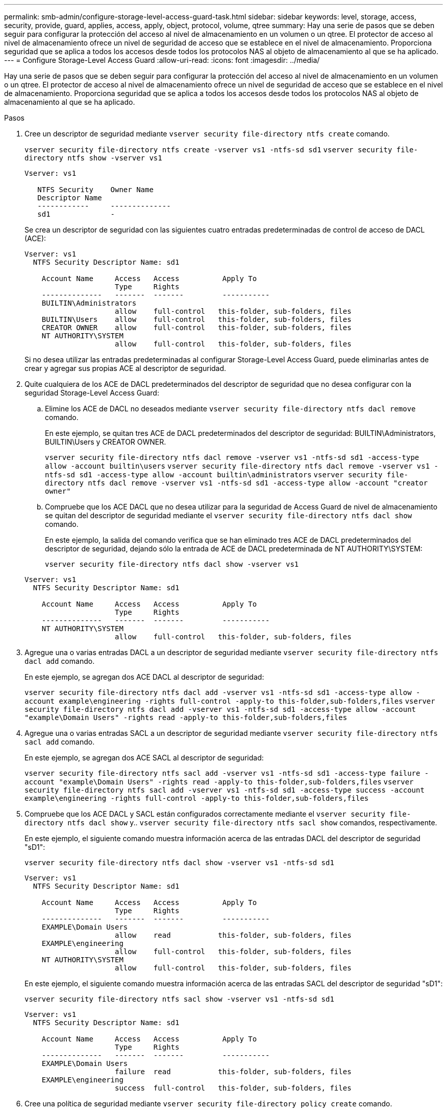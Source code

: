 ---
permalink: smb-admin/configure-storage-level-access-guard-task.html 
sidebar: sidebar 
keywords: level, storage, access, security, provide, guard, applies, access, apply, object, protocol, volume, qtree 
summary: Hay una serie de pasos que se deben seguir para configurar la protección del acceso al nivel de almacenamiento en un volumen o un qtree. El protector de acceso al nivel de almacenamiento ofrece un nivel de seguridad de acceso que se establece en el nivel de almacenamiento. Proporciona seguridad que se aplica a todos los accesos desde todos los protocolos NAS al objeto de almacenamiento al que se ha aplicado. 
---
= Configure Storage-Level Access Guard
:allow-uri-read: 
:icons: font
:imagesdir: ../media/


[role="lead"]
Hay una serie de pasos que se deben seguir para configurar la protección del acceso al nivel de almacenamiento en un volumen o un qtree. El protector de acceso al nivel de almacenamiento ofrece un nivel de seguridad de acceso que se establece en el nivel de almacenamiento. Proporciona seguridad que se aplica a todos los accesos desde todos los protocolos NAS al objeto de almacenamiento al que se ha aplicado.

.Pasos
. Cree un descriptor de seguridad mediante `vserver security file-directory ntfs create` comando.
+
`vserver security file-directory ntfs create -vserver vs1 -ntfs-sd sd1` `vserver security file-directory ntfs show -vserver vs1`

+
[listing]
----

Vserver: vs1

   NTFS Security    Owner Name
   Descriptor Name
   ------------     --------------
   sd1              -
----
+
Se crea un descriptor de seguridad con las siguientes cuatro entradas predeterminadas de control de acceso de DACL (ACE):

+
[listing]
----

Vserver: vs1
  NTFS Security Descriptor Name: sd1

    Account Name     Access   Access          Apply To
                     Type     Rights
    --------------   -------  -------         -----------
    BUILTIN\Administrators
                     allow    full-control   this-folder, sub-folders, files
    BUILTIN\Users    allow    full-control   this-folder, sub-folders, files
    CREATOR OWNER    allow    full-control   this-folder, sub-folders, files
    NT AUTHORITY\SYSTEM
                     allow    full-control   this-folder, sub-folders, files
----
+
Si no desea utilizar las entradas predeterminadas al configurar Storage-Level Access Guard, puede eliminarlas antes de crear y agregar sus propias ACE al descriptor de seguridad.

. Quite cualquiera de los ACE de DACL predeterminados del descriptor de seguridad que no desea configurar con la seguridad Storage-Level Access Guard:
+
.. Elimine los ACE de DACL no deseados mediante `vserver security file-directory ntfs dacl remove` comando.
+
En este ejemplo, se quitan tres ACE de DACL predeterminados del descriptor de seguridad: BUILTIN\Administrators, BUILTIN\Users y CREATOR OWNER.

+
`vserver security file-directory ntfs dacl remove -vserver vs1 -ntfs-sd sd1 -access-type allow -account builtin\users` `vserver security file-directory ntfs dacl remove -vserver vs1 -ntfs-sd sd1 -access-type allow -account builtin\administrators` `vserver security file-directory ntfs dacl remove -vserver vs1 -ntfs-sd sd1 -access-type allow -account "creator owner"`

.. Compruebe que los ACE DACL que no desea utilizar para la seguridad de Access Guard de nivel de almacenamiento se quitan del descriptor de seguridad mediante el `vserver security file-directory ntfs dacl show` comando.
+
En este ejemplo, la salida del comando verifica que se han eliminado tres ACE de DACL predeterminados del descriptor de seguridad, dejando sólo la entrada de ACE de DACL predeterminada de NT AUTHORITY\SYSTEM:

+
`vserver security file-directory ntfs dacl show -vserver vs1`

+
[listing]
----

Vserver: vs1
  NTFS Security Descriptor Name: sd1

    Account Name     Access   Access          Apply To
                     Type     Rights
    --------------   -------  -------         -----------
    NT AUTHORITY\SYSTEM
                     allow    full-control   this-folder, sub-folders, files
----


. Agregue una o varias entradas DACL a un descriptor de seguridad mediante `vserver security file-directory ntfs dacl add` comando.
+
En este ejemplo, se agregan dos ACE DACL al descriptor de seguridad:

+
`vserver security file-directory ntfs dacl add -vserver vs1 -ntfs-sd sd1 -access-type allow -account example\engineering -rights full-control -apply-to this-folder,sub-folders,files` `vserver security file-directory ntfs dacl add -vserver vs1 -ntfs-sd sd1 -access-type allow -account "example\Domain Users" -rights read -apply-to this-folder,sub-folders,files`

. Agregue una o varias entradas SACL a un descriptor de seguridad mediante `vserver security file-directory ntfs sacl add` comando.
+
En este ejemplo, se agregan dos ACE SACL al descriptor de seguridad:

+
`vserver security file-directory ntfs sacl add -vserver vs1 -ntfs-sd sd1 -access-type failure -account "example\Domain Users" -rights read -apply-to this-folder,sub-folders,files` `vserver security file-directory ntfs sacl add -vserver vs1 -ntfs-sd sd1 -access-type success -account example\engineering -rights full-control -apply-to this-folder,sub-folders,files`

. Compruebe que los ACE DACL y SACL están configurados correctamente mediante el `vserver security file-directory ntfs dacl show` y.. `vserver security file-directory ntfs sacl show` comandos, respectivamente.
+
En este ejemplo, el siguiente comando muestra información acerca de las entradas DACL del descriptor de seguridad "sD1":

+
`vserver security file-directory ntfs dacl show -vserver vs1 -ntfs-sd sd1`

+
[listing]
----

Vserver: vs1
  NTFS Security Descriptor Name: sd1

    Account Name     Access   Access          Apply To
                     Type     Rights
    --------------   -------  -------         -----------
    EXAMPLE\Domain Users
                     allow    read           this-folder, sub-folders, files
    EXAMPLE\engineering
                     allow    full-control   this-folder, sub-folders, files
    NT AUTHORITY\SYSTEM
                     allow    full-control   this-folder, sub-folders, files
----
+
En este ejemplo, el siguiente comando muestra información acerca de las entradas SACL del descriptor de seguridad "sD1":

+
`vserver security file-directory ntfs sacl show -vserver vs1 -ntfs-sd sd1`

+
[listing]
----

Vserver: vs1
  NTFS Security Descriptor Name: sd1

    Account Name     Access   Access          Apply To
                     Type     Rights
    --------------   -------  -------         -----------
    EXAMPLE\Domain Users
                     failure  read           this-folder, sub-folders, files
    EXAMPLE\engineering
                     success  full-control   this-folder, sub-folders, files
----
. Cree una política de seguridad mediante `vserver security file-directory policy create` comando.
+
En el siguiente ejemplo se crea una directiva denominada «'póliza 1'»:

+
`vserver security file-directory policy create -vserver vs1 -policy-name policy1`

. Compruebe que la directiva está correctamente configurada mediante el `vserver security file-directory policy show` comando.
+
`vserver security file-directory policy show`

+
[listing]
----

   Vserver          Policy Name
   ------------     --------------
   vs1              policy1
----
. Agregue una tarea con un descriptor de seguridad asociado a la directiva de seguridad mediante `vserver security file-directory policy-task add` con el `-access-control` parámetro establecido en `slag`.
+
Aunque una directiva puede contener más de una tarea de Storage-Level Access Guard, no puede configurar una directiva para que contenga tareas de directorio de archivos y de Storage-Level Access Guard. Una política debe contener todas las tareas de Storage-Level Access Guard o todas las tareas de directorio de archivos.

+
En este ejemplo, se agrega una tarea a la política denominada "'poly1'", que se asigna al descriptor de seguridad "sD1". Está asignado a `/datavol1` ruta con el tipo de control de acceso establecido en "retardo".

+
`vserver security file-directory policy task add -vserver vs1 -policy-name policy1 -path /datavol1 -access-control slag -security-type ntfs -ntfs-mode propagate -ntfs-sd sd1`

. Compruebe que la tarea está configurada correctamente mediante el `vserver security file-directory policy task show` comando.
+
`vserver security file-directory policy task show -vserver vs1 -policy-name policy1`

+
[listing]
----

 Vserver: vs1
  Policy: policy1

   Index  File/Folder  Access           Security  NTFS       NTFS Security
          Path         Control          Type      Mode       Descriptor Name
   -----  -----------  ---------------  --------  ---------- ---------------
   1      /datavol1    slag             ntfs      propagate  sd1
----
. Aplique la directiva de seguridad de protección de acceso al nivel de almacenamiento mediante `vserver security file-directory apply` comando.
+
`vserver security file-directory apply -vserver vs1 -policy-name policy1`

+
El trabajo que se va a aplicar la directiva de seguridad está programado.

. Compruebe que la configuración de seguridad aplicada de la protección del acceso al nivel de almacenamiento sea correcta mediante `vserver security file-directory show` comando.
+
En este ejemplo, el resultado del comando muestra que la seguridad Storage-Level Access Guard se ha aplicado al volumen NTFS `/datavol1`. Aunque el DACL predeterminado que permite el control total para todos permanece, la seguridad de Storage-Level Access Guard restringe (y audita) el acceso a los grupos definidos en la configuración de Storage-Level Access Guard.

+
`vserver security file-directory show -vserver vs1 -path /datavol1`

+
[listing]
----

                Vserver: vs1
              File Path: /datavol1
      File Inode Number: 77
         Security Style: ntfs
        Effective Style: ntfs
         DOS Attributes: 10
 DOS Attributes in Text: ----D---
Expanded Dos Attributes: -
           Unix User Id: 0
          Unix Group Id: 0
         Unix Mode Bits: 777
 Unix Mode Bits in Text: rwxrwxrwx
                   ACLs: NTFS Security Descriptor
                         Control:0x8004
                         Owner:BUILTIN\Administrators
                         Group:BUILTIN\Administrators
                         DACL - ACEs
                           ALLOW-Everyone-0x1f01ff
                           ALLOW-Everyone-0x10000000-OI|CI|IO


                         Storage-Level Access Guard security
                         SACL (Applies to Directories):
                           AUDIT-EXAMPLE\Domain Users-0x120089-FA
                           AUDIT-EXAMPLE\engineering-0x1f01ff-SA
                         DACL (Applies to Directories):
                           ALLOW-EXAMPLE\Domain Users-0x120089
                           ALLOW-EXAMPLE\engineering-0x1f01ff
                           ALLOW-NT AUTHORITY\SYSTEM-0x1f01ff
                         SACL (Applies to Files):
                           AUDIT-EXAMPLE\Domain Users-0x120089-FA
                           AUDIT-EXAMPLE\engineering-0x1f01ff-SA
                         DACL (Applies to Files):
                           ALLOW-EXAMPLE\Domain Users-0x120089
                           ALLOW-EXAMPLE\engineering-0x1f01ff
                           ALLOW-NT AUTHORITY\SYSTEM-0x1f01ff
----


.Información relacionada
xref:manage-ntfs-security-audit-policies-slag-concept.adoc[Gestión de la seguridad de archivos NTFS, políticas de auditoría NTFS y Storage-Level Access Guard en SVM mediante la CLI]

xref:workflow-config-storage-level-access-guard-concept.adoc[Flujo de trabajo para configurar Storage-Level Access Guard]

xref:display-storage-level-access-guard-task.adoc[Se muestra información acerca de Storage-Level Access Guard]

xref:remove-storage-level-access-guard-task.adoc[Extracción de la protección de acceso a nivel de almacenamiento]

